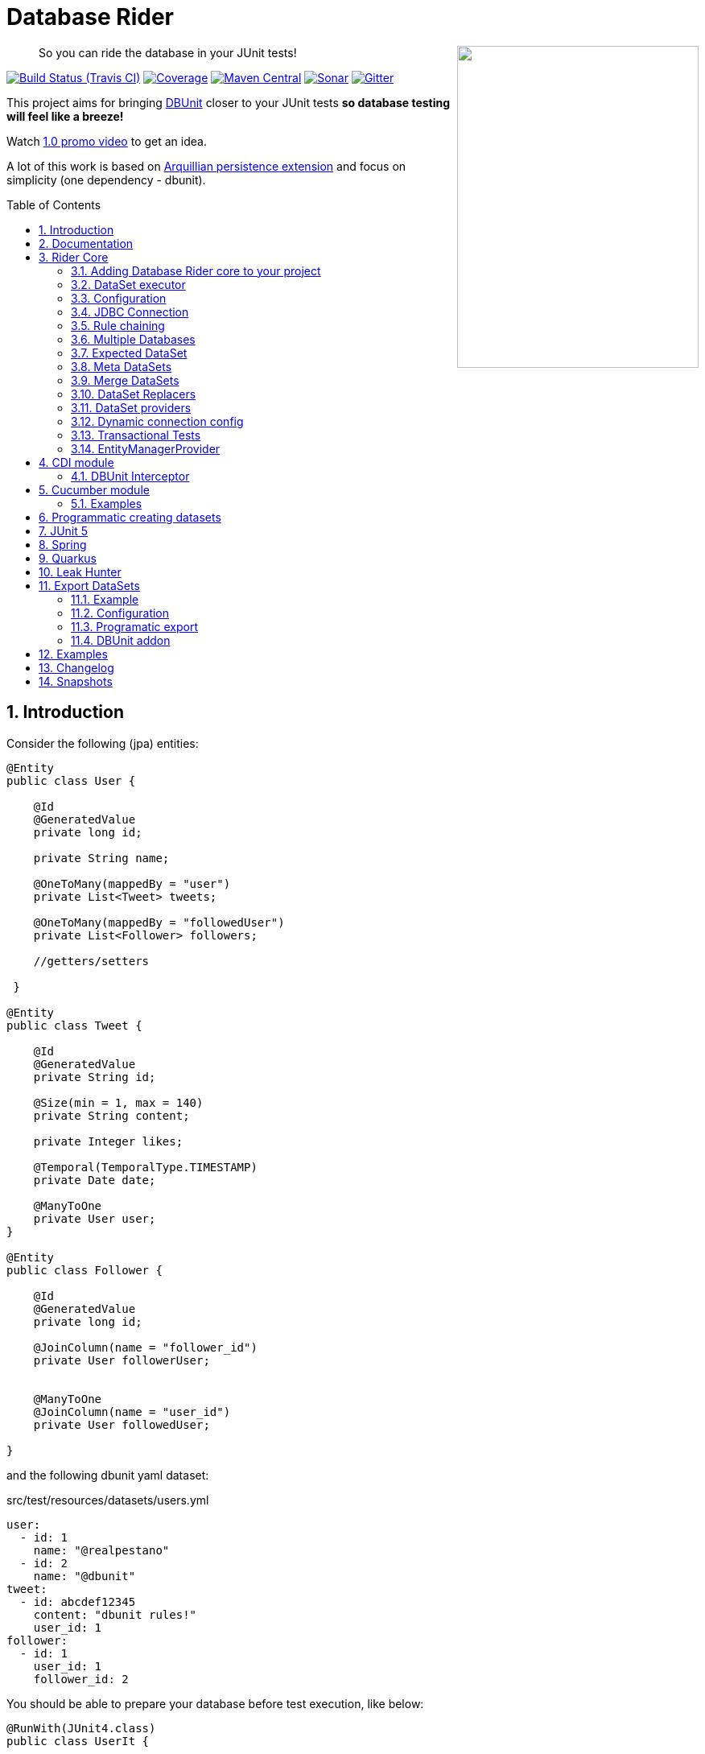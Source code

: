 = Database Rider
:page-layout: base
:source-language: java
:icons: font
:linkattrs:
:sectanchors:
:sectlink:
:numbered:
:doctype: book
:toc: preamble
:tip-caption: :bulb:
:note-caption: :information_source:
:important-caption: :heavy_exclamation_mark:
:caution-caption: :fire:
:warning-caption: :warning:

++++
<a href="https://s22.postimg.org/t6k9n4mmp/rider_logo.png">
<img align="right" height="400" width="300" src="https://github.com/database-rider/database-rider/raw/gh-pages/images/rider_orochi.png" style="max-width:100%;">
</a>
++++

[quote]
____
So you can ride the database in your JUnit tests!
____



image:https://travis-ci.org/database-rider/database-rider.svg[Build Status (Travis CI), link=https://travis-ci.org/database-rider/database-rider]
image:https://coveralls.io/repos/database-rider/database-rider/badge.png[Coverage, link=https://coveralls.io/r/database-rider/database-rider]
image:https://img.shields.io/maven-central/v/com.github.database-rider/rider-core.svg?label=Maven%20Central["Maven Central",link="https://search.maven.org/search?q=g:com.github.database-rider"]
image:https://sonarcloud.io/api/project_badges/measure?project=com.github.database-rider:rider-parent&metric=alert_status["Sonar", link="https://sonarcloud.io/dashboard?id=com.github.database-rider%3Arider-parent"]
image:https://badges.gitter.im/database-rider/community.svg["Gitter", link="https://gitter.im/database-rider/community?utm_source=badge&utm_medium=badge&utm_campaign=pr-badge"]

This project aims for bringing http://dbunit.sourceforge.net/[DBUnit] closer to your JUnit tests *so database testing will feel like a breeze!*

Watch https://www.youtube.com/watch?v=A5ryED3a8FY[1.0 promo video^] to get an idea.

A lot of this work is based on https://github.com/arquillian/arquillian-extension-persistence/[Arquillian persistence extension] and focus on simplicity (one dependency - dbunit).


== Introduction

Consider the following (jpa) entities:

[source, java]
----
@Entity
public class User {

    @Id
    @GeneratedValue
    private long id;

    private String name;

    @OneToMany(mappedBy = "user")
    private List<Tweet> tweets;

    @OneToMany(mappedBy = "followedUser")
    private List<Follower> followers;

    //getters/setters

 }

@Entity
public class Tweet {

    @Id
    @GeneratedValue
    private String id;

    @Size(min = 1, max = 140)
    private String content;

    private Integer likes;

    @Temporal(TemporalType.TIMESTAMP)
    private Date date;

    @ManyToOne
    private User user;
}

@Entity
public class Follower {

    @Id
    @GeneratedValue
    private long id;

    @JoinColumn(name = "follower_id")
    private User followerUser;


    @ManyToOne
    @JoinColumn(name = "user_id")
    private User followedUser;

}

----

and the following dbunit yaml dataset:

.src/test/resources/datasets/users.yml
----
user:
  - id: 1
    name: "@realpestano"
  - id: 2
    name: "@dbunit"
tweet:
  - id: abcdef12345
    content: "dbunit rules!"
    user_id: 1
follower:
  - id: 1
    user_id: 1
    follower_id: 2
----

You should be able to prepare your database before test execution, like below:

[source,java]
----
@RunWith(JUnit4.class)
public class UserIt {

   @Rule
   public EntityManagerProvider emProvider = EntityManagerProvider.instance("rules-it");

   @Rule
   public DBUnitRule dbUnitRule = DBUnitRule.instance(emProvider.getConnection());

   @Test
   @DataSet(value = "datasets/yml/users.yml")
   public void shouldLoadUserFollowers() {
        User user = (User) emProvider.em().createQuery("select u from User u left join fetch u.followers where u.id = 1").getSingleResult();
        assertThat(user).isNotNull();
        assertThat(user.getId()).isEqualTo(1);
        assertThat(user.getTweets()).hasSize(1);
        assertEquals(user.getTweets().get(0).getContent(), "dbunit rules!");
        assertThat(user.getFollowers()).isNotNull().hasSize(1);
        Follower expectedFollower = new Follower(2,1);
        assertThat(user.getFollowers()).contains(expectedFollower);
   }
----

NOTE: <<EntityManagerProvider>> is a simple JUnit rule that creates a JPA entityManager (and caches it) for each test. DBunit rule don't depend on EntityManagerProvider, it only needs a *JDBC connection*;


== Documentation

A getting started guide can be found here http://database-rider.github.io/getting-started/.

For main features overview see http://database-rider.github.io/database-rider/latest/documentation.html[project living documentation^].

Older documentation versions can be found here: https://database-rider.github.io/database-rider/#documentation.


== Rider Core

This module is the basis for subsequent modules. It contains a JUnit rule (shown above), the api for dataset, DBunit configuration and *DataSetExecutor* which is responsible for dataset creation.

=== Adding Database Rider core to your project


[source, xml]
----
<dependency>
      <groupId>com.github.database-rider</groupId>
      <artifactId>rider-core</artifactId>
      <version>1.12.0</version>
      <scope>test</scope>
</dependency>
----

[NOTE]
====
It will bring the following (transitive) dependencies to your test classpath:

[source,xml]
----
<dependency>
      <groupId>org.dbunit</groupId>
      <artifactId>dbunit</artifactId>
</dependency>
<dependency>
      <groupId>org.yaml</groupId>
      <artifactId>snakeyaml</artifactId>
</dependency>
<dependency>
      <groupId>org.codehaus.jackson</groupId>
      <artifactId>jackson-mapper-lgpl</artifactId>
</dependency>
----
====

=== DataSet executor
A DataSet executor is a component which creates DBUnit datasets. Datasets are "sets" of data (tables and rows) that represent the *state of the database*. DataSets are defined as textual files in *YAML*, *XML*, *JSON*, *CSV* or *XLS* format, https://github.com/database-rider/database-rider/blob/master/rider-core/src/test/resources/datasets/[see examples here^].

As in DBUnit Rule, `dataset executor` just needs a JDBC connection to be instantiated:


[source,java]
----
import static com.github.database.rider.util.EntityManagerProvider.em;
import static com.github.database.rider.util.EntityManagerProvider.instance;

@RunWith(JUnit4.class)
public class DataSetExecutorIt {

    public EntityManagerProvider emProvider = instance("executor-it");

    private static DataSetExecutorImpl executor;

    @BeforeClass
    public static void setup() {
        executor = DataSetExecutorImpl.instance(new ConnectionHolderImpl(emProvider.getConnection()));
    }

    @Test
    public void shouldSeedUserDataSetUsingExecutor() {
         DataSetConfig dataSetConfig = new DataSetConfig("datasets/yml/users.yml");<1>
         executor.createDataSet(dataSetConfig);<2>
         User user = (User) em().createQuery("select u from User u where u.id = 1").getSingleResult();
         assertThat(user).isNotNull();
         assertThat(user.getId()).isEqualTo(1);
      }
}
----
<1> As we are not using @Rule, which is responsible for reading @DataSet annotation, we have to provide *DataSetConfig* so executor can create the dataset.
<2> this is done implicitly by *@Rule DBUnitRule*.

DataSet executor setup and logic is `hidden` by DBUnit @Rule and @DataSet annotation:

[source, java]
----
import static com.github.database.rider.util.EntityManagerProvider.em;
import static org.assertj.core.api.Assertions.assertThat;

@RunWith(JUnit4.class)
public class ConnectionHolderIt {

    @Rule
    public EntityManagerProvider emProvider = EntityManagerProvider.instance("rules-it");

    @Rule
    public DBUnitRule dbUnitRule = DBUnitRule.
        instance(() -> emProvider.getConnection());

    @Test
    @DataSet("yml/users.yml")
    public void shouldListUsers() {
        List<User> users = em().createQuery("select u from User u").getResultList();
    	assertThat(users).isNotNull().isNotEmpty().hasSize(2);
    }
}
----

=== Configuration

There are two types of configuration in Database Rider: `DataSet` and `DBUnit`.

==== DataSet Configuration

This basically setup the `dataset` which will be used. The only way to configure a dataset is using *@DataSet* annotation.

It can be used at *class* or *method* level:

[source,java]
----
     @Test
     @DataSet(value ="users.yml", strategy = SeedStrategy.UPDATE,
            disableConstraints = true,cleanAfter = true,transactional = true)
     public void shouldLoadDataSetConfigFromAnnotation(){

      }
----

Here are possible values:

[cols="3*", options="header"]
|===
|Name | Description | Default
|value| Dataset file name using test resources folder as root directory. Multiple, comma separated, dataset file names can be provided.| ""
|executorId| Name of dataset executor for the given dataset.| DataSetExecutorImpl.DEFAULT_EXECUTOR_ID
|strategy| DataSet seed strategy. Possible values are: CLEAN_INSERT, INSERT, REFRESH and UPDATE.| CLEAN_INSERT, meaning that DBUnit will clean and then insert data in tables present on provided dataset.
|useSequenceFiltering| If true dbunit will look at constraints and dataset to try to determine the correct ordering for the SQL statements.| true
|tableOrdering| A list of table names used to reorder DELETE operations to prevent failures due to circular dependencies.| ""
|disableConstraints| Disable database constraints.| false
|cleanBefore| If true Database Rider will try to delete database before test in a smart way by using table ordering and brute force.| false
|cleanAfter| If true Database Rider will try to delete database after test in a smart way by using table ordering and brute force.| false
|transactional| If true a transaction will be started before test and committed after test execution. | false
|executeStatementsBefore| A list of jdbc statements to execute before test.| {}
|executeStatementsAfter| A list of jdbc statements to execute after test.| {}
|executeScriptsBefore| A list of sql script files to execute before test. Note that commands inside sql file must be separated by `;`.| {}
|executeScriptsAfter| A list of sql script files to execute after test. Note that commands inside sql file must be separated by `;`.| {}
|===

==== DBUnit Configuration

This basically setup `DBUnit` itself. It can be configured by *@DBUnit* annotation (class or method level) and *dbunit.yml* file present in test resources folder.

[source,java]
----
    @Test
    @DBUnit(cacheConnection = true, cacheTableNames = false, allowEmptyFields = true,batchSize = 50)
    public void shouldLoadDBUnitConfigViaAnnotation() {

    }
----

Here is a dbunit.yml example, also the default values:

.src/test/resources/dbunit.yml
----
cacheConnection: true
cacheTableNames: true
leakHunter: false
mergeDataSets: false
caseInsensitiveStrategy: !!com.github.database.rider.core.api.configuration.Orthography 'UPPERCASE' <1>
properties:
  batchedStatements:  false
  qualifiedTableNames: false
  schema: null
  caseSensitiveTableNames: false
  batchSize: 100
  fetchSize: 100
  allowEmptyFields: false
  escapePattern:
  schema:
  datatypeFactory: !!com.github.database.rider.core.configuration.DBUnitConfigTest$MockDataTypeFactory {} <2>
connectionConfig:
  driver: ""
  url: ""
  user: ""
  password: ""
----
<1> Only applied when `caseSensitiveTableNames` is `false`. Valid values are `UPPERCASE` and `LOWERCASE`.
<2> Make it possible to define a datatype factory, https://github.com/database-rider/database-rider/issues/30[see issue #30^] for details.

IMPORTANT: `@DBUnit` annotation takes precedence over `dbunit.yml` global configuration which will be used only if the annotation is not present.



=== JDBC Connection

As seen in examples above `DBUnit` needs a JDBC connection to be instantiated. To avoid creating connection for each test you can define it in *dbunit.yml* for all tests or define in *@DBUnit* on each test.

NOTE: `@DBUnit` annotation takes precedence over dbunit.yml global configuration.

==== Example

[source, java, linenums]
----
@RunWith(JUnit4.class)
@DBUnit(url = "jdbc:hsqldb:mem:test;DB_CLOSE_DELAY=-1", driver = "org.hsqldb.jdbcDriver", user = "sa") <1>
public class ConnectionConfigIt {

    @Rule
    public DBUnitRule dbUnitRule = DBUnitRule.instance(); <2>



    @BeforeClass
    public static void initDB(){
        //trigger db creation
        EntityManagerProvider.instance("rules-it");
    }

    @Test
    @DataSet(value = "datasets/yml/user.yml")
    public void shouldSeedFromDeclaredConnection() {
        User user = (User) em().createQuery("select u from User u where u.id = 1").getSingleResult();
        assertThat(user).isNotNull();
        assertThat(user.getId()).isEqualTo(1);
    }
}
----
<1> driver class can be ommited in new JDBC drivers since version 4.
<2> Note that the rule instantiation doesn't need a connection anymore.

IMPORTANT: As CDI module depends on a produced entity manager, connection configuration will be ignored.

=== Rule chaining

DBUnit Rule can be https://github.com/junit-team/junit4/wiki/rules#rulechain[chained with other rules^] so you can define execution order among rules.

In example below <<EntityManagerProvider rule>> executes *before* `DBUnit rule`:

[source,java,linenums]
----
 EntityManagerProvider emProvider = EntityManagerProvider.instance("rules-it");

   @Rule
   public TestRule theRule = RuleChain.outerRule(emProvider).
            around(DBUnitRule.instance(emProvider.connection()));
----

=== Multiple Databases
Each executor has a JDBC connection so multiple databases can be handled by using multiple dataset executors:

[source, java]
----
import static com.github.database.rider.util.EntityManagerProvider.instance;

@RunWith(JUnit4.class)
public class MultipleExecutorsIt {


    private static List<DataSetExecutorImpl> executors = new ArrayList<>;

    @BeforeClass
    public static void setup() { <1>
        executors.add(DataSetExecutorImpl.instance("executor1", new ConnectionHolderImpl(instance("executor1-pu").getConnection())));
        executors.add(DataSetExecutorImpl.instance("executor2", new ConnectionHolderImpl(instance("executor2-pu").getConnection())));
    }

    @Test
    public void shouldSeedUserDataSet() {
         for (DataSetExecutorImpl executor : executors) {
             DataSetConfig dataSetConfig = new DataSetConfig("datasets/yml/users.yml");
             executor.createDataSet(dataSetConfig);
                User user = (User) EntityManagerProvider.instance(executor.getId() + "-pu").em().createQuery("select u from User u where u.id = 1").getSingleResult();
                assertThat(user).isNotNull();
                assertThat(user.getId()).isEqualTo(1);
            }
        }

}

----
<1> As you can see each executor is responsible for a database, in case a JPA persistence unit


Also note that the same can be done using @Rule but pay attention that you must provide executor id in *@DataSet annotation*.

[source, java]
----
    @Rule
    public EntityManagerProvider emProvider1 = EntityManagerProvider.instance("dataset1-pu");

    @Rule
    public EntityManagerProvider emProvider2 = EntityManagerProvider.instance("dataset2-pu");

    @Rule
    public DBUnitRule exec1Rule = DBUnitRule.instance("exec1",emProvider1.getConnection());<1>

    @Rule
    public DBUnitRule exec2Rule = DBUnitRule.instance("exec2",emProvider2.getConnection());

    @Test
    @DataSet(value = "datasets/yml/users.yml",disableConstraints = true, executorId = "exec1") <2>
    public void shouldSeedDataSetDisablingContraints() {
        User user = (User) emProvider1.em().createQuery("select u from User u where u.id = 1").getSingleResult();
        assertThat(user).isNotNull();
        assertThat(user.getId()).isEqualTo(1);
     }

    @Test
    @DataSet(value = "datasets/yml/users.yml",disableConstraints = true, executorId = "exec2")
    public void shouldSeedDataSetDisablingContraints2() {
        User user = (User) emProvider2.em().createQuery("select u from User u where u.id = 1").getSingleResult();
        assertThat(user).isNotNull();
        assertThat(user.getId()).isEqualTo(1);
     }
----

<1> *exec1* is the id of executor responsible for dataset1-pu
<2> executorId must match id provided in @Rule annotation

==== Multiple databases in Spring tests

Since `v1.9.0` both `Rider Spring` and `Rider JUnit 5` with `SpringBoot` support multiple datasources. You just need to specify the *dataSourceBeanName* property in `@DBRider` annotation:

[source, java]
----
@DBRider //default datasource is used
@SpringBootTest
public class MultipleDataSourcesTest {

    @Autowired
    private UserRepository userRepository; //from user datasource

    @Autowired
    private CompanyRepository companyRepository; //from company datasource


    @Test
    @DataSet("users.yml")
    public void shouldListUsers() {
        assertThat(userRepository.count()).isEqualTo(3);
        assertThat(userRepository.findByEmail("springboot@gmail.com")).isEqualTo(new User(3));
    }

    @Test
    @DBRider(dataSourceBeanName = "companyDataSource") //secondary (company) datasource will be used
    @DataSet("companies.yml")
    public void shouldListCompanies() {
        assertThat(companyRepository.count()).isEqualTo(2);
        assertThat(companyRepository.findByNameLike("Umbrella%")).isEqualTo(new Company(2));

    }
----

TIP: Full `rider-junit5` example can be found https://github.com/database-rider/database-rider/blob/master/rider-examples/spring-boot-dbunit-sample/src/test/java/com/github/database/rider/springboot/MultipleDataSourcesTest.java#L17[here^] and https://github.com/database-rider/database-rider/blob/master/rider-junit5/src/test/java/com/github/database/rider/junit5/DBRiderSpringDataSourceIT.java#L25[here^].

TIP: Full `rider-spring` example can be found https://github.com/database-rider/database-rider/blob/master/rider-spring/src/test/java/com/github/database/rider/spring/dataset/MultipleDataSourcesIT.java#L33[here^].


==== Multiple databases in CDI tests

For `rider-cdi` you must use `entityManagerName` property of `@DBRider` from CDI module:

[source, java]
----
@RunWith(CdiTestRunner.class)
@DBRider
public class MultipleEntityManagerIt {


    @Inject
    EntityManager em;

    @Inject
    @RiderPU("cdipu2")
    EntityManager em2;


    @Test
    @DataSet("yml/users.yml")
    public void shouldListUsersFromDefaultEntityManager() {
        List<User> users = em.createQuery("select u from User u").getResultList();
        assertThat(users).isNotNull().isNotEmpty().hasSize(2);
    }

    @Test
    @DBRider(entityManagerName = "cdipu2")
    @DataSet("yml/users.yml")
    public void shouldListUsersFromEntityManager2() {
        List<User> users = em2.createQuery("select u from User u").getResultList();
        assertThat(users).isNotNull().isNotEmpty().hasSize(2);
    }
----

TIP: Full CDI example can be found https://github.com/database-rider/database-rider/blob/master/rider-cdi/src/test/java/com/github/database/rider/cdi/MultipleEntityManagerIt.java#L27[here^].

=== Expected DataSet
Using `@ExpectedDataSet` annotation you can specify the database state you expect after test execution, example:

.expectedUsers.yml
----
user:
  - id: 1
    name: "expected user1"
  - id: 2
    name: "expected user2"
----

[source, java]
----
    @Test
    @ExpectedDataSet(value = "yml/expectedUsers.yml",ignoreCols = "id")
    public void shouldMatchExpectedDataSet() {
        User u = new User();
        u.setName("expected user1");
        User u2 = new User();
        u2.setName("expected user2");
        emProvider.tx().begin();
        emProvider.em().persist(u);
        emProvider.em().persist(u2);
        emProvider.tx().commit();
    }
----

NOTE: As you probably noticed, there is no need for assertions in the test itself.

Now with an assertion error:

[source, java]
----
    @Test
    @ExpectedDataSet(value = "yml/expectedUsers.yml",ignoreCols = "id")
    public void shouldMatchExpectedDataSet() {
        User u = new User();
        u.setName("non expected user1");
        User u2 = new User();
        u2.setName("non expected user2");
        emProvider.tx().begin();
        emProvider.em().persist(u);
        emProvider.em().persist(u2);
        emProvider.tx().commit();
    }
----
And here is how the error is shown in JUnit console:

----
Expected :expected user1
Actual   :non expected user1
 <Click to see difference>
	at org.dbunit.assertion.JUnitFailureFactory.createFailure(JUnitFailureFactory.java:39)
	at org.dbunit.assertion.DefaultFailureHandler.createFailure(DefaultFailureHandler.java:97)
	at org.dbunit.assertion.DefaultFailureHandler.handle(DefaultFailureHandler.java:223)
	at com.github.database.rider.assertion.DataSetAssert.compareData(DataSetAssert.java:94)
----

NOTE: Since `v1.4.0` you can use <<DataSet Replacers>> in expected dataset.

==== Expected DataSet with regular expressions

You can also use `regular expressions` in expected DataSet, for that just prepend column value with `regex:`:

----
user:
  - id: "regex:\\d+" #any number
    name: regex:^expected user.*  #'starts with' regex
  - id: "regex:\\d+"
    name: regex:.*user2$   #'ends with' regex
----

Now we don't need to `ignore id column` in the above example:

[source,java]
----
    @Test
    @ExpectedDataSet(value = "yml/expectedUsers.yml")
    public void shouldMatchExpectedDataSetUsingRegex() {
        User u = new User();
        u.setName("expected user1");
        User u2 = new User();
        u2.setName("expected user2");
        emProvider.tx().begin();
        emProvider.em().persist(u);
        emProvider.em().persist(u2);
        emProvider.tx().commit();
    }
----

==== Expected Dataset with order by column

To ignore row ordering in expected dataset one can use **orderBy** attribute in expected dataset.

This way both actual and expected datasets will be ordered by same column:

.expectedUsersIgnoreOrder.yml
----
USER:
  - NAME: "@realpestano"
  - NAME: "@arhohuttunen"
  - NAME: "@dbunit"

----

[source, java]
----
    @Test
    @DataSet(value = "yml/empty.yml", disableConstraints = true)
    @ExpectedDataSet(value = "yml/expectedUsersIgnoreOrder.yml", orderBy = "name")
    public void shouldMatchExpectedDataSetIgnoringRowOrder() {
        User u1 = new User();
        u1.setName("@arhohuttunen");
        User u2 = new User();
        u2.setName("@realpestano");
        User u3 = new User();
        u3.setName("@dbunit");
        tx().begin();
        em().persist(u1);
        em().persist(u2);
        em().persist(u3);
        tx().commit();
    }
----

Note on the example above that the order of insertion is different from declared on the dataset but the test passes because of `orderBy` will make both expected dataset and database table ordered by the same column.

==== Using `CONTAINS` in expected datatset

By default the dataset you use in `@ExpectedDataSet` must be *EQUAL* to the state of the database after test execution which means same rows. 

Since `v1.5.2` expected dataset can be configured to use a *CONTAINS* operation and in this case its rows must be present in actual database after test.


Consider following datasets:

.users.yml
----
USER:
  - ID: 1
    NAME: "@realpestano"
  - ID: 2
    NAME: "@dbunit"
----

.expectedUsersContains.yml
----
USER:
  - ID: 3
    NAME: "@dbrider"
----

And the integration test below:

[source,java]
----
    @Test
    @DataSet(value = "user.yml", transactional = true)
    @ExpectedDataSet(value = "expectedUsersContains.yml", compareOperation = CompareOperation.CONTAINS)
    public void shouldMatchExpectedDataSetContains() {
        User u = new User();
        u.setId(3);
        u.setName("@dbrider");
        em().persist(u);
    }
----

NOTE: This test will pass if database state after test contains a row in `user table` with `id=3` and `name = @dbrider`. Other rows doesn't matter.

=== Meta DataSets

With meta datasets you can create annotations which holds `@DataSet` configuration and (re)use this custom annotation in any test:

.Custom annotation holding dataset configuration
----
@Retention(RetentionPolicy.RUNTIME)
@Target({ElementType.TYPE, ElementType.METHOD})
@DataSet(value = "yml/users.yml", disableConstraints = true)
public @interface MetaDataSet {

}
---- 

.Test using metadataset, @DataSet config is extracted from custom annotation 
----
@RunWith(JUnit4.class)
@MetaDataSet
public class MetaDataSetIt {

	@Rule
	public EntityManagerProvider emProvider = EntityManagerProvider.instance("rules-it"); 

	@Rule
	public DBUnitRule dbUnitRule = DBUnitRule.instance(emProvider.connection()); 

	@Test
	public void testMetaAnnotationOnClass() {
		List<User> users = em().createQuery("select u from User u").getResultList();
		assertThat(users).isNotNull().isNotEmpty().hasSize(2);
	}

}

----

You can use another metadataset at method level which will take precedence:

----
@Retention(RetentionPolicy.RUNTIME)
@Target({ElementType.TYPE, ElementType.METHOD})
@DataSet(value = "yml/expectedUser.yml", disableConstraints = true)
public @interface AnotherMetaDataSet {

}
---- 
 

----
@RunWith(JUnit4.class)
@MetaDataSet
public class MetaDataSetIt {

    //rules omitted for brevity

	@Test
	@AnotherMetaDataSet
	public void testMetaAnnotationOnMethod() {
		List<User> users = em().createQuery("select u from User u").getResultList();
		assertThat(users).isNotNull().isNotEmpty().hasSize(1);
	}
----

NOTE: This works with all Database Rider modules like `Spring`, `CDI` and `JUnit5`.

TIP: See https://github.com/database-rider/database-rider/blob/master/rider-core/src/test/java/com/github/database/rider/core/MetaDataSetIt.java[MetaDatasetIt code^] for details. 


=== Merge DataSets

Since `v1.3.0` it is possible to merge @DataSet configuration by declaring the annotation at `class` and `method` level.

To enable the merging use `mergeDataSets=true` in `@DBunit` annotation or in `dbunit.yml` configuration.

IMPORTANT: Only *array properties* such as `value` and  `executeScriptsAfter` from @DataSet will be merged. 

Following is an example of merging:

----
@RunWith(JUnit4.class)
@DBUnit(mergeDataSets = true) <1>
@DataSet(value="yml/tweet.yml", executeScriptsAfter = "addUser.sql", executeStatementsBefore = "INSERT INTO USER VALUES (8,'user8')")
public class MergeDataSetsIt {

    @Rule
    public EntityManagerProvider emProvider = EntityManagerProvider.instance("rules-it"); 

    @Rule
    public DBUnitRule dbUnitRule = DBUnitRule.instance(emProvider.connection()); 
    
	
    @Test
    @DataSet(value="yml/user.yml", executeScriptsAfter = "tweets.sql", executeStatementsBefore = "INSERT INTO USER VALUES (9,'user9')", strategy = SeedStrategy.INSERT)
	public void shouldMergeDataSetsFromClassAndMethod() {
		List<User> users = em().createQuery("select u from User u").getResultList(); //2 users from user.yml plus 1 from  class level 'executeStatementsBefore' and 1 user from method level 'executeStatementsBefore'
		assertThat(users).isNotNull().isNotEmpty().hasSize(4);
        
        User user = (User) em().createQuery("select u from User u where u.id = 9").getSingleResult(); <2>
        assertThat(user).isNotNull();
        assertThat(user.getId()).isEqualTo(9);
        user = (User) em().createQuery("select u from User u where u.id = 1").getSingleResult();
        
        assertThat(user.getTweets()).isNotEmpty(); <3>
        assertThat(user.getTweets().get(0).getContent()).isEqualTo("dbunit rules again!"); 
	}
	
    @AfterClass
    public static void afterTest() {
        User user = (User) em().createQuery("select u from User u where u.id = 10").getSingleResult();<4>
        assertThat(user).isNotNull();
        assertThat(user.getId()).isEqualTo(10); 
        
        Tweet tweet = (Tweet) em().createQuery("select t from Tweet t where t.id = 10").getSingleResult();//scripts after
        assertThat(tweet).isNotNull();
        assertThat(tweet.getId()).isEqualTo("10"); 
    }
    
}
----
<1> Activates the merging of datasets
<2> User with id = 8  was inserted by `executeStatementsBefore` from class level dataset.
<3> tweets comes from `tweet.yml` declared on class level dataset.
<4> User with id = 10 was inserted by `addUser.sql` from class level dataset.

TIP: Source code of example above can be https://github.com/database-rider/database-rider/blob/master/rider-core/src/test/java/com/github/database/rider/core/MergeDataSetsIt.java[found here^].

TIP: Junit5 example can be https://github.com/database-rider/database-rider/blob/master/rider-junit5/src/test/java/com/github/database/rider/junit5/MergeDataSetsJUnit5It.java[found here^] and CDI https://github.com/database-rider/database-rider/blob/master/rider-cdi/src/test/java/com/github/database/rider/cdi/MergeDataSetsCDIIt.java[example here^].

=== DataSet Replacers

A DataSet replacer is a `placeholder` used in a dataset file which will be replaced during test execution. 

DBRider comes with a `Date Replacer`, `Null replacer` and a `Custom replacer`.

TIP: For complete source code of replacers examples https://github.com/database-rider/database-rider/blob/master/rider-core/src/test/java/com/github/database/rider/core/replacers/[Look here^].

==== Date replacer

Following is an example test using a date replacer:

.date-replacements.yml 
----
TWEET:
  - ID: "1"
    CONTENT: "dbunit rules!"
    DATE: "[DAY,NOW]"
    USER_ID: 1
----


.DateReplacementsIt.java

[source,java]
----
    @Before
    public void setup(){
        now = Calendar.getInstance();
    }

    @Test
    @DataSet(value = "date-replacements.yml",disableConstraints = true) //disabled constraints so we can have a TWEET with inexistent USER_ID
    public void shouldReplaceDateWithNowPlaceHolder() {
        Tweet tweet = (Tweet) EntityManagerProvider.em().createQuery("select t from Tweet t where t.id = '1'").getSingleResult();
        assertThat(tweet).isNotNull();
        assertThat(tweet.getDate().get(Calendar.DAY_OF_MONTH)).isEqualTo(now.get(Calendar.DAY_OF_MONTH));
        assertThat(tweet.getDate().get(Calendar.HOUR_OF_DAY)).isEqualTo(now.get(Calendar.HOUR_OF_DAY));
    }
----

==== Null replacer

.null-replacements.yml
----
TWEET:
- ID: "1"
  CONTENT: "[null]"
  USER_ID: 1
- ID: "2"
  CONTENT: "null"
  USER_ID: 1
----

.NullReplacementsIt.java
[source,java]
----
    @Test
    @DataSet(value = "null-replacements.yml", disableConstraints = true)
    public void shouldReplaceNullPlaceholder() {
        Tweet tweet = (Tweet) EntityManagerProvider.em().createQuery("select t from Tweet t where t.id = '1'").getSingleResult();
        assertThat(tweet).isNotNull();
        assertThat(tweet.getContent()).isNull();

        Tweet tweet2 = (Tweet) EntityManagerProvider.em().createQuery("select t from Tweet t where t.id = '2'").getSingleResult();
        assertThat(tweet2).isNotNull();
        assertThat(tweet2.getContent()).isNotNull().isEqualTo("null");
    }
----

==== Custom replacer

The custom replacer makes it possible to create your own replacers. 

First we need to implement the `Replacer` interface:

.CustomReplacer.java
[source,java]
----
/**
 * Example implementation of Replacer which replaces string 'FOO' for 'BAR'
 *
 */
public class CustomReplacer implements Replacer {

    @Override
    public void addReplacements(ReplacementDataSet dataSet) {
        dataSet.addReplacementSubstring("FOO", "BAR");
    }

    @Override
    public boolean equals(Object o) {
        if (this == o) return true;
        return o != null && getClass() == o.getClass();
    }

    @Override
    public int hashCode() {
        return Objects.hash(getClass());
    }
}
----

.custom-replacements.yml
----
TWEET:
- ID: "1"
  CONTENT: "FOO"
  USER_ID: 1
----


.CustomReplacementIt.java
[source,java]
----
@DBUnit(replacers = CustomReplacer.class) <1>
public class CustomReplacementIt {

    @Rule
    public EntityManagerProvider emProvider = EntityManagerProvider.instance("rules-it");

    @Rule
    public DBUnitRule dbUnitRule = DBUnitRule.instance("rules-it", emProvider.connection());

    @Test
    @DataSet(value = "datasets/yml/custom-replacements.yml", disableConstraints = true, executorId = "rules-it")
    public void shouldReplaceFoo() {
        Tweet tweet = (Tweet) EntityManagerProvider.em().createQuery("select t from Tweet t where t.id = '1'").getSingleResult();
        assertThat(tweet).isNotNull();
        assertThat(tweet.getContent()).isNotNull().isEqualTo("BAR");
    }
}
----
<1> Custom replacer is enabled via `@DBUnit` annotation `replacers` attribute.


[TIP]
====
You can also register a custom replacer in `dbunit-config.yml`:

.src/test/resources/config/sample-dbunit.yml:
----
cacheConnection: false
cacheTableNames: false
leakHunter: true
properties:
  batchedStatements:  true
  qualifiedTableNames: true
  schema: public
  batchSize: 200
  fetchSize: 200
  allowEmptyFields: true
  escapePattern: "[?]"
  datatypeFactory: !!com.github.database.rider.core.configuration.DBUnitConfigTest$MockDataTypeFactory {}
  replacers: [!!com.github.database.rider.core.replacers.CustomReplacer {}]
----

====

=== DataSet providers

A dataset provider is a *Java class responsible for defining a dataset* instead of having `yml`, `json`, `xml` files representing your datasets. Following are the steps for creating and using a dataset provider:

. First create a class which implements `DataSetProvider` interface:
+ 
[source, java]
----
public class UserDataSetProvider implements DataSetProvider {

        @Override
        public IDataSet provide() throws DataSetException {
            DataSetBuilder builder = new DataSetBuilder();
            IDataSet dataSet = builder
                    .defaultValue("id", -1) //default value for all tables that don't provide a value for 'id' column
                    .table("USER") //start adding rows to 'USER' table
                        .column("ID",1)
                        .column(name,"@realpestano")
                    .row() //keeps adding rows to the current table
                        .column(id,2)
                        .column("NAME","@dbunit")
                    .table("TWEET") //starts adding rows to 'TWEET' table
                        .defaultValue("LIKES", 99) //default value only for table tweet, the value will be used if column is not specified
                        .column("ID","abcdef12345")
                        .column("CONTENT","dbunit rules!")
                        .column("DATE","[DAY,NOW]")
                    .table("FOLLOWER").column(id,1)
                        .column("USER_ID",1)
                        .column("FOLLOWER_ID",2)
                    .table("USER")// we still can add rows to table already added
                        .column(name,"@new row")
                    .build();
            return dataSet;
        }
    }
----
+
The above DataSet provider will generate a dataset like below:
+
----
FOLLOWER:
  - ID: 1
    USER_ID: 1
    FOLLOWER_ID: 2

TWEET:
  - ID: "abcdef12345"
    CONTENT: "dbunit rules!"
    DATE: "2019-05-14 19:26:56.0"
    LIKES: 99

USER:
  - ID: 1
    NAME: "@dbunit"
  - ID: 2
    NAME: "@dbrider"
  - ID: -1
    NAME: "@new row"
----
+
TIP: For more complex dataset examples see https://github.com/database-rider/database-rider/blob/master/rider-core/src/test/java/com/github/database/rider/core/dataset/builder/DataSetBuilderTest.java[DataSetBuilder tests here^].
+

[NOTE]
====
The above dataset can be declared using `columns`...`values` syntax:

----
builder.defaultValue("id", -1)
       .table("user")
            .columns("id", "name")
            .values(1,  "@dbrider")
            .values(2,  "@dbunit")
            .values(null,  "@dbunit3")//will use default value
       .table("tweet")
            .defaultValue("likes", 99)
            .columns("id", "content", "date")
            .values("abcdef12345", "dbunit rules!", "[DAY,NOW]")
       .table("follower")
            .columns("id", "user_id", "follower_id")
            .values(1,  1, 2)
       .build();
----

TIP: For datasets with lots of rows and few columns this approach can fit better.

====


. Now use the DataSet provider in `@DataSet` annotation:
+
[source, java]
----
    @Test
    @DataSet(provider = UserDataSetProvider.class, cleanBefore = true)
    public void shouldSeedDatabaseProgrammatically() {
        List<User> users = EntityManagerProvider.em().createQuery("select u from User u ").getResultList();
        assertThat(users).
                isNotNull().
                isNotEmpty().hasSize(3).
                extracting("name").
                contains("@dbunit", "@dbrider", "@new row");
    }
---- 
+
TIP: For more examples, see dataset provider https://github.com/database-rider/database-rider/blob/master/rider-core/src/test/java/com/github/database/rider/core/DataSetProviderIt.java[tests here^].

NOTE: You can also use DataSetProvider in `@ExpectedDataset` annotation.

[IMPORTANT]
====
By default DataSetProviders will use <<DBUnit Configuration, global DBUnit configuration>> configured in `dbunit.yml` file.

However, can pass a DBUnit configuration when creating your dataset provider:

```
   DBUnitConfig config = new DBUnitConfig().cacheTableNames(true)
                    .addDBUnitProperty("caseSensitiveTableNames", true);
            DataSetBuilder builder = new DataSetBuilder(config);
            builder.table("USER")
                    .row()  
                    .column("ID", 1)
                    .column("NAME", "@dbunit")
                    .row()
                    .column("ID", 2)
                    .column("NAME", "@dbrider");
            return builder.build();
```
====

=== Dynamic connection config

In order to have dynamic JDBC connection on your tests one can use system properties, see example below:

[source,java]
----
@RunWith(JUnit4.class)
public class EntityManagerSystemConfigOverrideTestIt {
    private static final String PROP_KEY_URL = "javax.persistence.jdbc.url";
    private static final String PROP_VALUE_URL = "jdbc:hsqldb:mem:susi;DB_CLOSE_DELAY=-1";
    private static final String PROP_KEY_DRIVER = "javax.persistence.jdbc.driver";
    private static final String PROP_KEY_USER = "javax.persistence.jdbc.user";
    private static final String PROP_KEY_PASSWORD = "javax.persistence.jdbc.password";

    @Rule
    public EntityManagerProvider emProvider = EntityManagerProvider.instance("rules-it");

    @Rule
    public DBUnitRule dbUnitRule = DBUnitRule.instance(emProvider.connection());

    @BeforeClass
    public static void setup() {
        System.clearProperty(PROP_KEY_URL);
        System.clearProperty(PROP_KEY_DRIVER);
        System.clearProperty(PROP_KEY_USER);
        System.clearProperty(PROP_KEY_PASSWORD);
        System.setProperty(PROP_KEY_URL, "jdbc:hsqldb:mem:susi;DB_CLOSE_DELAY=-1");
        System.setProperty(PROP_KEY_DRIVER, "org.hsqldb.jdbc.JDBCDriver");
        System.setProperty(PROP_KEY_USER, "sa");
        System.setProperty(PROP_KEY_PASSWORD, "");
    }

    @AfterClass
    public static void tearDown() {
        System.clearProperty(PROP_KEY_URL);
        System.clearProperty(PROP_KEY_DRIVER);
        System.clearProperty(PROP_KEY_USER);
        System.clearProperty(PROP_KEY_PASSWORD);
    }

    //tests using new connection
----

This way the https://github.com/database-rider/database-rider/blob/78b0ae11eeed17354f8adc6c35640a160a1447ee/rider-core/src/test/resources/META-INF/persistence.xml#L4-L20[original persistence.xml^] configuration was replaced dynamically before test execution.

TIP: see source code of example above https://github.com/database-rider/database-rider/blob/78b0ae11eeed17354f8adc6c35640a160a1447ee/rider-core/src/test/java/com/github/database/rider/core/EntityManagerDynamicOverrideTestIt.java[here].

=== Transactional Tests

In case of `ExpectedDataSet` you'll usually need a transaction to modify database in order to match expected dataset. In such case you can use a *transactional* test:

[source, java, subs="quotes"]
----
    @Test
    @DataSet(*transactional=true*)
    @ExpectedDataSet(value = "yml/expectedUsers.yml",ignoreCols = "id")
    public void shouldMatchExpectedDataSet() {
        User u = new User();
        u.setName("non expected user1");
        User u2 = new User();
        u2.setName("non expected user2");
        emProvider.em().persist(u);
        emProvider.em().persist(u2);
    }
----

Note that Database Rider will start a transaction before test and commit the transaction *after* test execution but *before* expected dataset comparison.

Below is a pure JDBC example where commented code is not needed because the test is transactional:

[source, java, linenums]
----
    @Test
    @DataSet(cleanBefore = true, transactional = true)
    @ExpectedDataSet(value = "usersInserted.yml")
    public void shouldInserUsers() throws SQLException {
        Connection connection = flyway.getDataSource().getConnection();
        //connection.setAutoCommit(false); //transactional=true
        java.sql.Statement statement = connection.createStatement(ResultSet.TYPE_SCROLL_SENSITIVE,
                ResultSet.CONCUR_UPDATABLE);

        statement.addBatch("INSERT INTO User VALUES (1, 'user1')");
        statement.addBatch("INSERT INTO User VALUES (2, 'user2')");
        statement.addBatch("INSERT INTO User VALUES (3, 'user3')");
        statement.executeBatch();
        //connection.commit();
        //connection.setAutoCommit(false);
    }
----
TIP: Above example code (which uses JUnit5 and Flyway) can be https://github.com/database-rider/database-rider/blob/master/rider-junit5/src/test/java/com/github/database/rider/junit5/FlywayIt.java#L26[found here^].

=== EntityManagerProvider

It is a component which holds JPA entity managers for your tests. To activate it just use the EntityManagerProvider rule in your test use:

[source,java]
----
@RunWith(JUnit4.class)
public class DatabaseRiderIt {

    @Rule
    public EntityManagerProvider emProvider = EntityManagerProvider.instance("PU-NAME");<1>

}
----
<1> It will retrieve the entity manager based on a test persistence.xml and store in into EntityManagerProvider which can hold multiple entity managers.

NOTE: You can use @BeforeClass instead of junit rule to instantiate the provider.

IMPORTANT: EntityManagerProvider will cache entity manager instance to avoid creating database multiple times, you just need to be careful with JPA first level cache between tests (EntityManagerProvider Rule and <<DBUnit Interceptor,CDI interceptor>> clears first level cache before each test).

Now you can use emProvider.getConnection() to retrieve jdbc connection and emProvider.em() to retrieve underlying entityManager.

*PU-NAME* refers to test persistence.xml unit name:

.src/test/resources/META-INF/persistence.xml
[source,java]
----
<?xml version="1.0" encoding="UTF-8"?>
<persistence version="2.0" xmlns="http://java.sun.com/xml/ns/persistence" xmlns:xsi="http://www.w3.org/2001/XMLSchema-instance" xsi:schemaLocation="http://java.sun.com/xml/ns/persistence http://java.sun.com/xml/ns/persistence/persistence_2_0.xsd">

    <persistence-unit name="PU-NAME" transaction-type="RESOURCE_LOCAL">

    <class>com.github.database.rider.model.User</class>
    <class>com.github.database.rider.model.Tweet</class>
    <class>com.github.database.rider.model.Follower</class>

    <properties>
        <property name="javax.persistence.jdbc.url" value="jdbc:hsqldb:mem:test;DB_CLOSE_DELAY=-1"/>
        <property name="javax.persistence.jdbc.driver" value="org.hsqldb.jdbcDriver"/>
        <property name="javax.persistence.schema-generation.database.action" value="drop-and-create"/>
        <property name="javax.persistence.jdbc.user" value="sa"/>
        <property name="javax.persistence.jdbc.password" value=""/>
        <property name="eclipselink.logging.level" value="INFO"/>
        <property name="eclipselink.logging.level.sql" value="FINE"/>
        <property name="eclipselink.logging.parameters" value="false"/>
    </properties>

    </persistence-unit>

</persistence>
----
NOTE: It will only work with *transaction-type="RESOURCE_LOCAL"* because internally it uses Persistence.createEntityManagerFactory(unitName) to get entityManager instance.

Above JPA configuration depends on hsqldb (an in memory database) and eclipse link (JPA provider):

[source,xml]
----
<dependency>
    <groupId>org.eclipse.persistence</groupId>
    <artifactId>eclipselink</artifactId>
    <version>2.5.2</version>
    <scope>test</scope>
</dependency>
<dependency>
    <groupId>org.hsqldb</groupId>
    <artifactId>hsqldb</artifactId>
    <version>2.3.3</version>
    <scope>test</scope>
</dependency>
----

NOTE: A hibernate entity manager config sample can be https://github.com/database-rider/database-rider/blob/master/rider-examples/src/test/resources/META-INF/persistence.xml[found here^].


TIP: EntityManager provider utility also can be used in other contexts like a CDI producer, https://github.com/database-rider/database-rider/blob/master/rider-cdi/src/test/java/com/github/database/rider/cdi/EntityManagerProducer.java#L21[see here].


== CDI module

If you use CDI in your tests then you should give a try in Database Rider https://github.com/database-rider/database-rider/tree/master/rider-cdi[CDI module^]:

[source,xml]
----
<dependency>
    <groupId>com.github.database-rider</groupId>
    <artifactId>rider-cdi</artifactId>
    <version>1.12.0</version>
    <scope>test</scope>
</dependency>
----

=== DBUnit Interceptor

CDI module main component is a CDI interceptor which configures datasets before your tests. To enable DBUnit interceptor you'll need
configure it in you test beans.xml:

.src/test/resources/META-INF/beans.xml
[source,xml]
----
<?xml version="1.0" encoding="UTF-8"?>
<beans xmlns="http://java.sun.com/xml/ns/javaee"
       xmlns:xsi="http://www.w3.org/2001/XMLSchema-instance"
       xsi:schemaLocation="http://java.sun.com/xml/ns/javaee http://java.sun.com/xml/ns/javaee/beans_1_0.xsd">

       <interceptors>
              <class>com.github.database.rider.cdi.DBUnitInterceptorImpl</class>
       </interceptors>
</beans>

----

and then enable it in your tests by using *@DBUnitInterceptor* annotation (class or method level):

[source,java]
----
@RunWith(CdiTestRunner.class)
@DBUnitInterceptor
public class DeltaspikeUsingInterceptorIt {

    @Inject
    DeltaSpikeContactService contactService;


    @Test
    @DataSet("datasets/contacts.yml")
    public void shouldQueryAllCompanies() {
        assertNotNull(contactService);
        assertThat(contactService.findCompanies()).hasSize(4);
    }
}
----

[IMPORTANT]
====
Make sure the test class itself is a CDI bean so it can be intercepted by `DBUnitInterceptor`. If you're using https://deltaspike.apache.org/documentation/test-control.html[Deltaspike test control^] just enable the following
property in test/resources/META-INF/apache-deltaspike.properties:
----
   deltaspike.testcontrol.use_test_class_as_cdi_bean=true
----
====

== Cucumber module

this module brings a Cucumber runner which is CDI aware.

NOTE: If you don't use CDI you'll need to https://github.com/database-rider/database-rider#programmatic-creating-datasets[create datasets programmatically] because Cucumber `official` runner https://github.com/cucumber/cucumber-jvm/issues/393[doesn't support JUnit rules^].


[source,xml]
----
<dependency>
    <groupId>com.github.database-rider</groupId>
    <artifactId>rider-cucumber</artifactId>
    <version>1.12.0</version>
    <scope>test</scope>
</dependency>
----

Now you just need to use *CdiCucumberTestRunner*.

=== Examples

.feature file (src/test/resources/features/contacts.feature)
----
Feature: Contacts test
  As a user of contacts repository
  I want to crud contacts
  So that I can expose contacts service


  Scenario Outline: search contacts
    Given we have a list of constacts
    When we search contacts by name "<name>"
    Then we should find <result> contacts

  Examples: examples1
  | name     | result |
  | delta    | 1      |
  | sp       | 2      |
  | querydsl | 1      |
  | abcd     | 0      |


  Scenario: delete a contact

    Given we have a list of contacts
    When we delete contact by id 1
    Then we should not find contact 1
----

.Cucumber cdi runner
[source,java]
----
package com.github.database.rider.examples.cucumber;

import com.github.database.rider.cucumber.CdiCucumberTestRunner;
import cucumber.api.CucumberOptions;
import org.junit.runner.RunWith;


@RunWith(CdiCucumberTestRunner.class)
@CucumberOptions(
        features = {"src/test/resources/features/contacts.feature"},
        plugin = {"json:target/cucumber.json"}
        //glue = "com.github.database.rider.examples.glues" <1>
)
public class ContactFeature {
}
----

<1> You can use glues so step definitions and the runner can be in different packages for reuse between features.

.Step definitions
[source,java]
----
package com.github.database.rider.examples.cucumber; //<1>

import com.github.database.rider.api.dataset.DataSet;
import cucumber.api.java.en.Given;
import cucumber.api.java.en.Then;
import cucumber.api.java.en.When;
import org.example.jpadomain.Contact;
import org.example.jpadomain.Contact_;
import org.example.service.deltaspike.ContactRepository;

import javax.inject.Inject;

import static org.junit.Assert.assertEquals;
import static org.junit.Assert.assertNull;

@DBUnitInterceptor <2>
public class ContactSteps {

    @Inject
    ContactRepository contactRepository;

    Long count;

    @Given("^we have a list of contacts")
    @DataSet("datasets/contacts.yml") //<2>
    public void given() {
        assertEquals(contactRepository.count(), new Long(3));
    }

    @When("^^we search contacts by name \"([^\"]*)\"$")
    public void we_search_contacts_by_name_(String name) throws Throwable {
        Contact contact = new Contact();
        contact.setName(name);
        count = contactRepository.countLike(contact, Contact_.name);
    }


    @Then("^we should find (\\d+) contacts$")
    public void we_should_find_result_contacts(Long result) throws Throwable {
        assertEquals(result,count);
    }


    @When("^we delete contact by id (\\d+)$")
    public void we_delete_contact_by_id(long id) throws Throwable {
        contactRepository.remove(contactRepository.findBy(id));
    }

    @Then("^we should not find contact (\\d+)$")
    public void we_should_not_find_contacts_in_database(long id) throws Throwable {
        assertNull(contactRepository.findBy(id));
    }
}
----

<1> Step definitions must be in the same package of the runner. To use different package you can use *glues* as commented above.
<2> Activates DBUnit CDI interceptor which will read @DataSet annotation in cucumber steps to prepare the database.

== Programmatic creating datasets

You can create datasets without JUnit Rule or CDI as we saw above, here is a pure cucumber example (for the same https://github.com/database-rider/database-rider#51-examples[feature above]):

NOTE: If you are looking for a way to *define datasets programmatically* look into https://github.com/database-rider/database-rider#dataset-providers[DataSet providers^].

[source,java,linenums]
----
@RunWith(Cucumber.class)
@CucumberOptions(
        features = {"src/test/resources/features/contacts-without-cdi.feature"},
        plugin = {"json:target/cucumber.json"}
        //glue = "com.github.database.rider.examples.glues"
)
public class ContactFeatureWithoutCDI {
}
----

And here are the step definitions:

[source,java,linenums]
----
public class ContactStepsWithoutCDI {


    EntityManagerProvider entityManagerProvider = EntityManagerProvider.newInstance("customerDB");

    DataSetExecutor dbunitExecutor;

    Long count;


    @Before
    public void setUp(){
        dbunitExecutor = DataSetExecutorImpl.instance(new ConnectionHolderImpl(entityManagerProvider.connection()));
        em().clear();//important to clear JPA first level cache between scenarios
    }


    @Given("^we have a list of contacts2$")
    public void given() {
        dbunitExecutor.createDataSet(new DataSetConfig("contacts.yml"));
        assertEquals(em().createQuery("select count(c.id) from Contact c").getSingleResult(), new Long(3));
    }

    @When("^^we search contacts by name \"([^\"]*)\"2$")
    public void we_search_contacts_by_name_(String name) throws Throwable {
        Contact contact = new Contact();
        contact.setName(name);
        Query query =  em().createQuery("select count(c.id) from Contact c where UPPER(c.name) like :name");
        query.setParameter("name","%"+name.toUpperCase()+"%");
        count = (Long) query.getSingleResult();
    }


    @Then("^we should find (\\d+) contacts2$")
    public void we_should_find_result_contacts(Long result) throws Throwable {
        assertEquals(result,count);
    }



    @When("^we delete contact by id (\\d+) 2$")
    public void we_delete_contact_by_id(long id) throws Throwable {
        tx().begin();
        em().remove(em().find(Contact.class,id));
        tx().commit();
    }

    @Then("^we should not find contact (\\d+) 2$")
    public void we_should_not_find_contacts_in_database(long id) throws Throwable {
        assertNull(em().find(Contact.class,id));
    }
}
----

== JUnit 5

http://junit.org/junit5/[JUnit 5] is the new version of JUnit and comes with a new extension model, so instead of *rules* you will use extensions in your tests. See example below:

[source,xml]
----
<dependency>
    <groupId>com.github.database-rider</groupId>
    <artifactId>rider-junit5</artifactId>
    <version>1.12.0</version>
    <scope>test</scope>
</dependency>
----


[source,java,linenums]
----
@ExtendWith(DBUnitExtension.class)
@RunWith(JUnitPlatform.class)
public class DBUnitJUnit5Test {

    private ConnectionHolder connectionHolder = () -> instance("junit5-pu").connection(); <1>

    @Test
    @DataSet("users.yml")
    public void shouldListUsers() {
        List<User> users = em().createQuery("select u from User u").getResultList();
        assertThat(users).isNotNull().isNotEmpty().hasSize(2);
    }
----
<1> DBUnit extension will get JDBC connection by reflection so you need to declare a *field* or *method* with `ConnectionHolder` as return type.

[IMPORTANT]
====

If you use SpringBoot extension for JUnit5 you don't need to declare the field or method, see an https://github.com/database-rider/database-rider/blob/master/rider-examples/spring-boot-dbunit-sample/src/test/java/com/github/database/rider/springboot/SpringBootDBUnitTest.java#L19[example here^].

TIP: If you're using JUnit4 and SpringTestRunner, see <<Spring, Rider Spring module>>
====

TIP: You can configure JDBC connection using @DBUnit annotation or dbunit.yml, see <<JDBC Connection>>.

[NOTE]
====
You can use `@DBRider` (at test or method level) to enable the extension: 

[source,java]
----
@RunWith(JUnitPlatform.class)
public class DBRiderAnnotationIt {

    private ConnectionHolder connectionHolder = () ->
            EntityManagerProvider.instance("junit5-pu").connection();

    @DBRider //shortcut for @ExtendWith(DBUnitExtension.class) and @Test
    @DataSet(value = "usersWithTweet.yml")
    public void shouldListUsers() {
        List users = EntityManagerProvider.em().
                createQuery("select u from User u").getResultList();
        assertThat(users).isNotNull().isNotEmpty().hasSize(2);
        assertThat(users.get(0)).isEqualTo(new User(1));
    }
}
----
====

== Spring

Add Database Rider Spring extension to your project

[source,xml]
----
<dependency>
    <groupId>com.github.database-rider</groupId>
    <artifactId>rider-spring</artifactId>
    <version>1.12.0</version>
    <scope>test</scope>
</dependency>
----

To enable Database Rider tests use `@DBRider` annotation (from `rider-spring` module), example:

[source, java, linenums]
----
@RunWith(SpringRunner.class)
@SpringBootTest
@DBRider
public class SpringBootDBUnitTest {

    @Autowired
    private UserRepository userRepository;

    @Test
    @DataSet("users.yml")
    @ExpectedDataSet("expectedUsers.yml")
    public void shouldDeleteUser() throws Exception {
        assertThat(userRepository).isNotNull();
        assertThat(userRepository.count()).isEqualTo(3);
        userRepository.delete(userRepository.findOne(2L));
    }
}
----

Database Rider will access to database via dataSource registered in application context.

IMPORTANT: This module is designed to work with *JUnit4* and *SpringRunner*, for JUnit5 please use `@DBRider` annotation from `JUnit5` module, see an https://github.com/database-rider/database-rider/blob/master/rider-examples/spring-boot-dbunit-sample/src/test/java/com/github/database/rider/springboot/SpringBootDBUnitTest.java#L19[example here^].


== Quarkus

As Quarkus tests are CDI beans you can just use `@DBRider` from <<CDI module, CDI module>>:

```
@QuarkusTest
@DBRider
public class QuarkusDBUnitTest {

    @Inject
    BookRepository repository;

    @Test
    @DataSet(value = "books.yml")
    public void shouldFindAllBooks() {
        List<Book> books = repository.findAll();
        assertThat(books)
                .isNotNull()
                .hasSize(4)
                .extracting("title")
                .contains("H2G2","Dune", "Nineteen Eighty-Four", "The Silmarillion");
    }

    @Test
    @DataSet(value = "books.yml")
    public void shouldFindAllBooksViaRestApi() {
        given()
             .when().get("/api/books")
             .then()
             .statusCode(OK.getStatusCode())
             .body("", hasSize(4))
             .body("title", hasItem("The Silmarillion"));
    }
}

```

TIP: See full https://github.com/database-rider/database-rider/blob/master/rider-examples/quarkus-dbunit-sample/src/test/java/com/github/quarkus/sample/QuarkusDBUnitTest.java[example here^].

== Leak Hunter

Leak hunter is a component based on https://vladmihalcea.com/2016/07/12/the-best-way-to-detect-database-connection-leaks/[this blog post^] which counts open jdbc connections before and after test execution.

To enable it just use *leakHunter = true* in `@DBUnit` annotation, example:

[source, java, linenums]
----
@RunWith(JUnit4.class)
@DBUnit(leakHunter = true)
public class LeakHunterIt {

    @Rule
    public DBUnitRule dbUnitRule = DBUnitRule.instance(new ConnectionHolderImpl(getConnection()));

    @Rule
    public ExpectedException exception = ExpectedException.none();

    @Test
    @DataSet("yml/user.yml")
    public void shouldFindConnectionLeak() {
         exception.expect(LeakHunterException.class); <1>
         exception.expectMessage("Execution of method shouldFindConnectionLeak left 1 open connection(s).");
         createLeak();
     }

     @Test
     @DataSet("yml/user.yml")
     public void shouldFindTwoConnectionLeaks()  {
         exception.expect(LeakHunterException.class);
         exception.expectMessage("Execution of method shouldFindTwoConnectionLeaks left 2 open connection(s).");
         createLeak();
         createLeak();
     }

     @Test
     @DataSet("yml/user.yml")
     @DBUnit(leakHunter = false)
     public void shouldNotFindConnectionLeakWhenHunterIsDisabled() {
           createLeak();
     }

}
----
<1> If number of connections after test execution are greater than before then a *LeakHunterException* will be raised.

TIP: Complete source code of example above can be https://github.com/database-rider/database-rider/blob/master/rider-core/src/test/java/com/github/database/rider/core/LeakHunterIt.java[found here^].

== Export DataSets

Manual creation of datasets is a very error prone task. In order to export database state *after test* execution into datasets files or <<DataSet providers, DataSetBuilder>> one can use *@ExportDataSet* Annotation or use DataSetExporter component.

=== Example

[source, java, linenums]
----
    @Test
    @DataSet("datasets/yml/users.yml")
    @ExportDataSet(format = DataSetFormat.XML,outputName="target/exported/xml/allTables.xml")
    public void shouldExportAllTablesInXMLFormat() {
       //data inserted inside method can be exported
    }
----

After above test execution all tables will be exported to a xml dataset.


NOTE: *XML*, *YML*, *JSON*, *XLS* and *CSV* formats are supported.

For generating `DataSetBuilder` code you just need to specify *builderType* attribute in `@ExportDataSet`:

[source, java]
----
    @Test
    @DataSet("datasets/yml/users.yml") //<1>
    @ExportDataSet(format = DataSetFormat.XML, outputName = "target/exported/xml/AllTables.xml", builderType = BuilderType.DEFAULT)
    public void shouldExportDataSetAsBuilderInDefaultSyntax() {
        //AllTables.java file containing DataSetBuilder code will be generated along with AllTables.xml file.
    }

    @Test
    @DataSet("datasets/yml/users.yml") //<1>
    @ExportDataSet(format = DataSetFormat.XML, outputName = "target/exported/xml/AllTables2.xml", builderType = BuilderType.COLUMNS_VALUES)
    public void shouldExportDataSetAsBuilderInColumnValuesSyntax() {
        //AllTables.java file containing DataSetBuilder code will be generated along with AllTables2.xml file.
    }
----

TIP: Full example above (and other related tests) can be https://github.com/database-rider/database-rider/blob/master/rider-core/src/test/java/com/github/database/rider/core/exporter/ExportDataSetIt.java#L32[found here^].

=== Configuration

Following table shows all exporter configuration options:

[cols="3*", options="header"]
|===
|Name | Description | Default
|format| Exported dataset file format.| YML
|includeTables| A list of table names to include in exported dataset.| Default is empty which means *ALL tables*.
|queryList| A list of select statements which the result will used in exported dataset.| {}
|dependentTables| If true will bring dependent tables of declared includeTables.| false
|outputName| Name (and path) of output file.| ""
|===


=== Programatic export

You can also export DataSets without `@ExportDataSet` by using DataSetExporter component programmatically:

[source,java,linenums]
----
    @Test
    @DataSet(cleanBefore=true)
    public void shouldExportYMLDataSetWithoutAnnotations() throws SQLException, DatabaseUnitException{
    	tx().begin();
    	User u1 = new User();
    	u1.setName("u1");
    	em().persist(u1);//just insert a user and assert it is present in exported dataset
    	tx().commit();
    	DataSetExporter.getInstance().export(emProvider.connection(),
    	new DataSetExportConfig().outputFileName("target/user.yml"));
    	File ymlDataSet = new File("target/user.yml");
        assertThat(ymlDataSet).exists();
        assertThat(contentOf(ymlDataSet)).
               contains("USER:"+NEW_LINE +
                  "  - ID: 1"+NEW_LINE +
                  "    NAME: \"u1\""+NEW_LINE);

    }
----

=== DBUnit addon

You can export datasets using https://forge.jboss.org/[JBoss forge^], see https://github.com/database-rider/dbunit-addon/[DBUnit Addon^].


== Examples

There are a lot of examples that can also be used as documentation.

The examples module which contains:

* https://github.com/database-rider/database-rider/tree/master/rider-examples/jpa-productivity-boosters[JPA productivity boosters^]
* https://github.com/database-rider/database-rider/tree/master/rider-examples/dbunit-tomee-appcomposer-sample[DBUnit Application Composer^]
* https://github.com/database-rider/database-rider/tree/master/rider-examples/jOOQ-DBUnit-flyway-example/[jOOQ Flyway DBUnit^]
* https://github.com/database-rider/database-rider/tree/master/rider-examples/spring-boot-dbunit-sample/[SpringBoot Data DBUnit^]
* https://github.com/rmpestano/spring-events/blob/master/src/test/java/com/sambrannen/spring/events/repository/EventRepositoryTests.java#L47[Gradle, SpringBoot and JUnit5 example^]
* https://github.com/database-rider/database-rider/tree/master/rider-examples/quarkus-dbunit-sample/[Quarkus DBUnit^]

And also each module contain a lot of tests that you can use as example.

== Changelog

See project release https://github.com/database-rider/database-rider/blob/master/CHANGELOG.adoc[changelog here^].

== Snapshots

Snapshots are available in maven central, to use it just add the following snippet in your pom.xml:

[source,xml]
----
<repositories>
    <repository>
        <snapshots/>
        <id>snapshots</id>
        <name>libs-snapshot</name>
        <url>https://oss.sonatype.org/content/repositories/snapshots</url>
    </repository>
</repositories>
----
